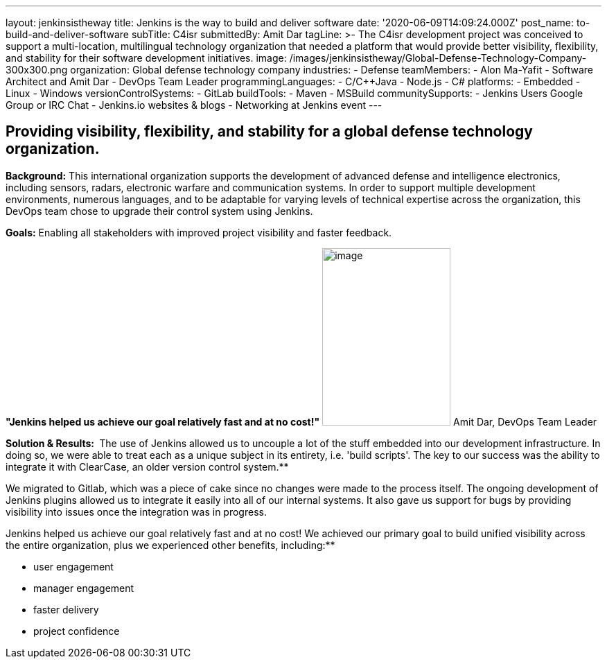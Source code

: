 ---
layout: jenkinsistheway
title: Jenkins is the way to build and deliver software
date: '2020-06-09T14:09:24.000Z'
post_name: to-build-and-deliver-software
subTitle: C4isr
submittedBy: Amit Dar
tagLine: >-
  The C4isr development project was conceived to support a multi-location,
  multilingual technology organization that needed a platform that would provide
  better visibility, flexibility, and stability for their software development
  initiatives.
image: /images/jenkinsistheway/Global-Defense-Technology-Company-300x300.png
organization: Global defense technology company
industries:
  - Defense
teamMembers:
  - Alon Ma-Yafit
  - Software Architect and Amit Dar
  - DevOps Team Leader
programmingLanguages:
  - C/C++Java
  - Node.js
  - C#
platforms:
  - Embedded
  - Linux
  - Windows
versionControlSystems:
  - GitLab
buildTools:
  - Maven
  - MSBuild
communitySupports:
  - Jenkins Users Google Group or IRC Chat
  - Jenkins.io websites & blogs
  - Networking at Jenkins event
---




== Providing visibility, flexibility, and stability for a global defense technology organization.

*Background:* This international organization supports the development of advanced defense and intelligence electronics, including sensors, radars, electronic warfare and communication systems. In order to support multiple development environments, numerous languages, and to be adaptable for varying levels of technical expertise across the organization, this DevOps team chose to upgrade their control system using Jenkins.

*Goals:* Enabling all stakeholders with improved project visibility and faster feedback.

*"Jenkins helped us achieve our goal relatively fast and at no cost!"* image:/images/jenkinsistheway/Jenkins-logo.png[image,width=185,height=256] Amit Dar, DevOps Team Leader

*Solution & Results: * The use of Jenkins allowed us to uncouple a lot of the stuff embedded into our development infrastructure. In doing so, we were able to treat each as a unique subject in its entirety, i.e. 'build scripts'. The key to our success was the ability to integrate it with ClearCase, an older version control system.**

We migrated to Gitlab, which was a piece of cake since no changes were made to the process itself. The ongoing development of Jenkins plugins allowed us to integrate it easily into all of our internal systems. It also gave us support for bugs by providing visibility into issues once the integration was in progress.

Jenkins helped us achieve our goal relatively fast and at no cost! We achieved our primary goal to build unified visibility across the entire organization, plus we experienced other benefits, including:**

* user engagement 
* manager engagement 
* faster delivery 
* project confidence
